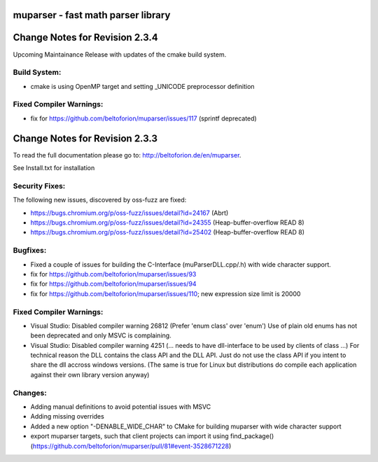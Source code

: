 .. image:: https://travis-ci.org/beltoforion/muparser.svg?branch=master
    :target: https://travis-ci.org/beltoforion/muparser

.. image:: https://ci.appveyor.com/api/projects/status/u4882uj8btuspj9x?svg=true
    :target: https://ci.appveyor.com/project/beltoforion/muparser

.. image:: https://img.shields.io/github/issues/beltoforion/muparser.svg?maxAge=360
    :target: https://github.com/beltoforion/muparser/issues
 
.. image:: https://img.shields.io/github/release/beltoforion/muparser.svg?maxAge=360
    :target: https://github.com/beltoforion/muparser/blob/master/CHANGELOG
 
.. image:: https://repology.org/badge/tiny-repos/muparser.svg
    :target: https://repology.org/project/muparser/versions

muparser - fast math parser library
===================================

.. image:: http://beltoforion.de/en/muparser/images/title.webp 

Change Notes for Revision 2.3.4  
===========================

Upcoming Maintainance Release with updates of the cmake build system. 

Build System:  
------------
- cmake is using OpenMP target and setting _UNICODE preprocessor definition

Fixed Compiler Warnings:
-----------
- fix for https://github.com/beltoforion/muparser/issues/117 (sprintf deprecated)

Change Notes for Revision 2.3.3  
===========================
To read the full documentation please go to: http://beltoforion.de/en/muparser.

See Install.txt for installation

Security Fixes:  
------------
The following new issues, discovered by oss-fuzz are fixed: 

* https://bugs.chromium.org/p/oss-fuzz/issues/detail?id=24167 (Abrt)
* https://bugs.chromium.org/p/oss-fuzz/issues/detail?id=24355 (Heap-buffer-overflow READ 8)
* https://bugs.chromium.org/p/oss-fuzz/issues/detail?id=25402 (Heap-buffer-overflow READ 8)

Bugfixes:
-----------
* Fixed a couple of issues for building the C-Interface (muParserDLL.cpp/.h) with wide character support.
* fix for https://github.com/beltoforion/muparser/issues/93
* fix for https://github.com/beltoforion/muparser/issues/94
* fix for https://github.com/beltoforion/muparser/issues/110; new expression size limit is 20000

Fixed Compiler Warnings:
-----------
* Visual Studio: Disabled compiler warning 26812 (Prefer 'enum class' over 'enum') Use of plain old enums has not been deprecated and only MSVC is complaining. 
* Visual Studio: Disabled compiler warning 4251 (... needs to have dll-interface to be used by clients of class ...)  For technical reason the DLL contains the class API and the DLL API. Just do not use the class API if you intent to share the dll accross windows versions. (The same is true for Linux but distributions do compile each application against their own library version anyway)

Changes:
------------
* Adding manual definitions to avoid potential issues with MSVC
* Adding missing overrides
* Added a new option "-DENABLE_WIDE_CHAR" to CMake for building muparser with wide character support
* export muparser targets, such that client projects can import it using find_package() (https://github.com/beltoforion/muparser/pull/81#event-3528671228)

